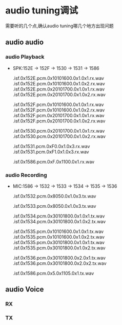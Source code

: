 * audio tuning调试
  需要听的几个点,确认audio tuning哪几个地方出现问题
** audio audio
*** audio Playback
    + SPK:152E -> 152F -> 1530 -> 1531 -> 1586
      # RX Audio decoder input signal, before POPP
      .isf.0x152E.pcm.0x10101600.0x1.0x1.rx.wav
      .isf.0x152E.pcm.0x10101600.0x1.0x2.rx.wav
      .isf.0x152E.pcm.0x20101700.0x1.0x1.rx.wav
      .isf.0x152E.pcm.0x20101700.0x1.0x2.rx.wav

      # RX Audio POPP input signal, after audio decoder
      .isf.0x152F.pcm.0x10101600.0x1.0x1.rx.wav
      .isf.0x152F.pcm.0x10101600.0x1.0x2.rx.wav
      .isf.0x152F.pcm.0x20101700.0x1.0x1.rx.wav
      .isf.0x152F.pcm.0x20101700.0x1.0x2.rx.wav

      # RX Audio COPP input signal, before entering into AFE, after Audio POPP
      .isf.0x1530.pcm.0x20101700.0x1.0x1.rx.wav
      .isf.0x1530.pcm.0x20101700.0x1.0x2.rx.wav

      # RX Audio COPP input signal, before entering into AFE, after Audio POPP
      .isf.0x1531.pcm.0xF0.0x1.0x3.rx.wav
      .isf.0x1531.pcm.0xF1.0x1.0x3.rx.wav

      # RX AFE output signal, before sending into Codec
      .isf.0x1586.pcm.0xF.0x1100.0x1.rx.wav
*** audio Recording
    + MIC:1586 -> 1532 -> 1533 -> 1534 -> 1535 -> 1536
      # Audio COPreP input(0x1532)
      .isf.0x1532.pcm.0x8050.0x1.0x3.tx.wav

      # Audio TX matrtx input(0x1533)
      .isf.0x1533.pcm.0x8050.0x1.0x3.tx.wav

      # TX Audio POPreP input signal, after Audio Common Pre-processing
      .isf.0x1534.pcm.0x30101800.0x1.0x1.tx.wav
      .isf.0x1534.pcm.0x30101800.0x1.0x2.tx.wav

      # TX Audio encoder input signal, after Audio Record Pre-processing
      .isf.0x1535.pcm.0x10101600.0x1.0x1.tx.wav
      .isf.0x1535.pcm.0x10101600.0x1.0x2.tx.wav
      .isf.0x1535.pcm.0x30101800.0x1.0x1.tx.wav
      .isf.0x1535.pcm.0x30101800.0x1.0x2.tx.wav

      # TX encoder output signal, after COPreP & POPreP
      .isf.0x1536.pcm.0x30101800.0x2.0x1.tx.wav
      .isf.0x1536.pcm.0x30101800.0x2.0x2.tx.wav

      # TX AFE input signal, from Codec output
      .isf.0x1586.pcm.0x5.0x1105.0x1.tx.wav
** audio Voice
*** RX
*** TX 
